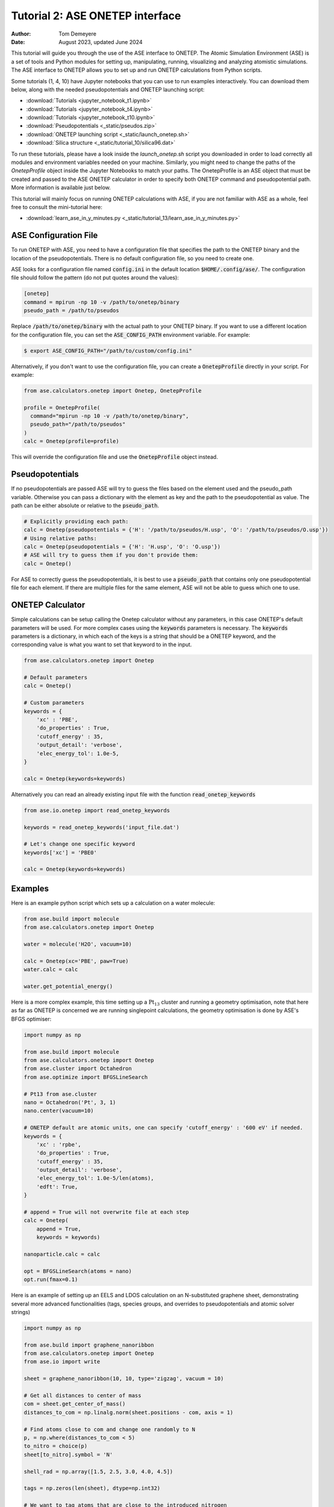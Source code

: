================================
Tutorial 2: ASE ONETEP interface
================================

:Author:  Tom Demeyere
:Date:    August 2023, updated June 2024

.. role:: raw-latex(raw)
   :format: latex

This tutorial will guide you through the use of the ASE interface to ONETEP. The Atomic Simulation Environment (ASE) is a set of tools and Python modules for setting up, manipulating, running, visualizing and analyzing atomistic simulations. The ASE interface to ONETEP allows you to set up and run ONETEP calculations from Python scripts. 

Some tutorials (1, 4, 10) have Jupyter notebooks that you can use to run examples interactively. You can download them below, along with the needed pseudopotentials and ONETEP launching script:

- :download:`Tutorials <jupyter_notebook_t1.ipynb>`
- :download:`Tutorials <jupyter_notebook_t4.ipynb>`
- :download:`Tutorials <jupyter_notebook_t10.ipynb>`
- :download:`Pseudopotentials <_static/pseudos.zip>`
- :download:`ONETEP launching script <_static/launch_onetep.sh>`
- :download:`Silica structure <_static/tutorial_10/silica96.dat>`

To run these tutorials, please have a look inside the `launch_onetep.sh` script you downloaded in order to load correctly all modules and environment variables needed on your machine. Similarly, you might need to change the paths of the `OnetepProfile` object inside the Jupyter Notebooks to match your paths. The OnetepProfile is an ASE object that must be created and passed to the ASE ONETEP calculator in order to specify both ONETEP command and pseudopotential path. More information is available just below.

This tutorial will mainly focus on running ONETEP calculations with ASE, if you are not familiar with ASE as a whole, feel free to consult the mini-tutorial here:

- :download:`learn_ase_in_y_minutes.py <_static/tutorial_13/learn_ase_in_y_minutes.py>`

ASE Configuration File
======================

To run ONETEP with ASE, you need to have a configuration file that specifies the path to the ONETEP binary and the location of the pseudopotentials. There is no default configuration file, so you need to create one.

ASE looks for a configuration file named :code:`config.ini` in the default location :code:`$HOME/.config/ase/`. The configuration file should follow the pattern (do not put quotes around the values):

.. code-block:: ini

    [onetep]
    command = mpirun -np 10 -v /path/to/onetep/binary
    pseudo_path = /path/to/pseudos

Replace :code:`/path/to/onetep/binary` with the actual path to your ONETEP binary. If you want to use a different location for the configuration file, you can set the :code:`ASE_CONFIG_PATH` environment variable. For example:

.. code-block:: bash

  $ export ASE_CONFIG_PATH="/path/to/custom/config.ini"

Alternatively, if you don't want to use the configuration file, you can create a :code:`OnetepProfile` directly in your script. For example:

.. code-block:: python

  from ase.calculators.onetep import Onetep, OnetepProfile

  profile = OnetepProfile(
    command="mpirun -np 10 -v /path/to/onetep/binary",
    pseudo_path="/path/to/pseudos"
  )
  calc = Onetep(profile=profile)

This will override the configuration file and use the :code:`OnetepProfile` object instead.

Pseudopotentials
================

If no pseudopotentials are passed ASE will try to guess the files based on the element used and the pseudo_path variable. Otherwise you can pass a dictionary with the element as key and the path to the pseudopotential as value. The path can be either absolute or relative to the :code:`pseudo_path`.

.. code-block:: python

    # Explicitly providing each path:
    calc = Onetep(pseudopotentials = {'H': '/path/to/pseudos/H.usp', 'O': '/path/to/pseudos/O.usp'})
    # Using relative paths:
    calc = Onetep(pseudopotentials = {'H': 'H.usp', 'O': 'O.usp'})
    # ASE will try to guess them if you don't provide them:
    calc = Onetep()

For ASE to correctly guess the pseudopotentials, it is best to use a :code:`pseudo_path` that contains only one pseudopotential file for each element. If there are multiple files for the same element, ASE will not be able to guess which one to use.

ONETEP Calculator
=================

Simple calculations can be setup calling the Onetep calculator without any parameters,
in this case ONETEP's default parameters will be used. For more complex cases using the
:code:`keywords` parameters is necessary. The :code:`keywords` parameters is a dictionary, in which each of the keys is a string that should be a ONETEP keyword, and the corresponding value is what you want to set that keyword to in the input.

.. code-block:: python

    from ase.calculators.onetep import Onetep

    # Default parameters
    calc = Onetep()

    # Custom parameters
    keywords = {
        'xc' : 'PBE',
        'do_properties' : True,
        'cutoff_energy' : 35,
        'output_detail': 'verbose',
        'elec_energy_tol': 1.0e-5,
    }

    calc = Onetep(keywords=keywords)

Alternatively you can read an already existing input file with the function :code:`read_onetep_keywords`

.. code-block:: python

    from ase.io.onetep import read_onetep_keywords

    keywords = read_onetep_keywords('input_file.dat')

    # Let's change one specific keyword
    keywords['xc'] = 'PBE0'

    calc = Onetep(keywords=keywords)

Examples
========

Here is an example python script which sets up a calculation on a water molecule:

.. code-block:: python

    from ase.build import molecule
    from ase.calculators.onetep import Onetep

    water = molecule('H2O', vacuum=10)
    
    calc = Onetep(xc='PBE', paw=True)
    water.calc = calc

    water.get_potential_energy()

Here is a more complex example, this time setting up a :math:`\mathrm{Pt}_{13}` cluster and running a geometry optimisation, note that here as far as ONETEP is concerned we are running singlepoint calculations, the geometry optimisation is done by ASE's BFGS optimiser:

.. code-block:: python

    import numpy as np

    from ase.build import molecule
    from ase.calculators.onetep import Onetep
    from ase.cluster import Octahedron
    from ase.optimize import BFGSLineSearch
    
    # Pt13 from ase.cluster
    nano = Octahedron('Pt', 3, 1)
    nano.center(vacuum=10)

    # ONETEP default are atomic units, one can specify 'cutoff_energy' : '600 eV' if needed.
    keywords = {
        'xc' : 'rpbe',
        'do_properties' : True,
        'cutoff_energy' : 35,
        'output_detail': 'verbose',
        'elec_energy_tol': 1.0e-5/len(atoms),
        'edft': True,
    }

    # append = True will not overwrite file at each step
    calc = Onetep(
        append = True,
        keywords = keywords)

    nanoparticle.calc = calc

    opt = BFGSLineSearch(atoms = nano)
    opt.run(fmax=0.1)


Here is an example of setting up an EELS and LDOS calculation on an N-substituted graphene sheet,
demonstrating several more advanced functionalities (tags, species groups, and overrides to
pseudopotentials and atomic solver strings)

.. code-block:: python

    import numpy as np

    from ase.build import graphene_nanoribbon
    from ase.calculators.onetep import Onetep
    from ase.io import write

    sheet = graphene_nanoribbon(10, 10, type='zigzag', vacuum = 10)

    # Get all distances to center of mass
    com = sheet.get_center_of_mass()
    distances_to_com = np.linalg.norm(sheet.positions - com, axis = 1)

    # Find atoms close to com and change one randomly to N
    p, = np.where(distances_to_com < 5)
    to_nitro = choice(p)
    sheet[to_nitro].symbol = 'N'

    shell_rad = np.array([1.5, 2.5, 3.0, 4.0, 4.5])

    tags = np.zeros(len(sheet), dtype=np.int32)

    # We want to tag atoms that are close to the introduced nitrogen
    for idx, rad in enumerate(reversed(shell_rad)):
        # All distances N-C
        dist = norm(sheet[to_nitro].position - sheet.get_positions(), axis = 1)
        # Which ones are closest to rad?
        p, = np.where(dist < rad)
        # Cannot be the nitrogen itself
        p = p[p != to_nitro]
        # Tags them
        tags[p] = len(shell_rad) - idx

    sheet.set_tags(tags)

    tags = ['' if i == 0 else i for i in tags]

    species = np.unique(np.char.add(sheet.get_chemical_symbols(), tags))

    keywords = {
        'species_core_wf' : ['N /path/to/pseudo/corehole.abinit'],
        'species_solver' : ['N SOLVE conf=1s1 2p4'],
        'pseudo_path': '/Users/tomdm/PseudoPotentials/SSSP_1.2.1',
        'xc' : 'PBE', 
        'paw': True,
        'do_properties': True,
        'cutoff_energy' : '500 eV',
        'species_ldos_groups': species,
        'task' : 'GeometryOptimization'
    }

    calc = Onetep(
        keywords = keywords
    )

    # Checking the input before running the calculation  
    write('to_check.dat', sheet, format='onetep-in', keywords = keywords)
 
    sheet.calc = calc
    # Will actually run the geometry optimisation
    # using ONETEP internal BFGS
    sheet.get_potential_energy()


Quickly restart with solvation effect using the soft sphere solvation model:

.. code-block:: python

    from ase.io import read
    from ase.io.onetep import get_onetep_keywords

    # Read from the previous run...
    optimized_sheet = read("onetep.out")

    # Function to retrieve keywords dict from input file...
    keywords = get_onetep_keywords('onetep.dat')
    
    # We add solvation keywords
    keywords.update(
        {
        'is_implicit_solvent': True, 
        'is_include_apolar': True,
        'is_smeared_ion_rep': True,
        'is_dielectric_model': 'fix_cavity',
        'is_dielectric_function' : 'soft_sphere'
        }
    )

    optimized_sheet.calc = Onetep(keywords=keywords)
    optimized_sheet.get_potential_energy()

Important note
==============

If you are not keen about using ASE to run ONETEP calculations, it is always possible to use ASE to write ONETEP input files and run them manually. This should be done by using the general ASE IO modules :code:`ase.io.write` and :code:`ase.io.read` to write and read ONETEP input files. In every example above, all you need to do is to replace the :code:`get_potential_energy()` call by a :code:`write` call to write the input file, such as :code:`write('input_file.dat', atoms, format='onetep-in', keywords=keywords)`. You can then run the ONETEP binary manually as you always do.

How to use ASE on HPCs
======================

If the HPC you are using has a module system, you can load the conda module and create an environment with the required packages. If you don't have access to a module system, you can install miniforge in your home directory and create an environment there. A tutorial to do so is available at the end of this document.

How does python launch ONETEP under the hood?
---------------------------------------------

When you run a python script with ASE and ONETEP, ASE will both construst the command to be launched and the input file. The command will be constructed based on the :code:`command` key in the ASE configuration file. Or based on the :code:`command` key in the :code:`OnetepProfile` object if you send the profile manually. The command will be executed with the `subprocess` module using the :code:`check_call` function. The inner working of the :code:`check_call` function is to run the command in a subprocess and wait for it to finish. If the command fails, an exception will be raised. To run the command no new shell is created, and all the environment variables are inherited from the parent process. All stdout and stderr will be redirected to the onetep.out and onetep.err files.

The input file will be created by the IO functions of ASE, namely :code:`ase.io.onetep.write_onetep_input`. This function will write the input file in the format expected by ONETEP. This will be automatically done if a calculation is launched via :code:`atoms.get_potential_energy()` or else.

General case
------------

There are two ways to submit job using ASE on HPC, you can directly sbatch the python script by putting the correct shebang at the top of the script, or you can use an additional bash script to submit the job. The bash script will have to activate the environment and run the python ASE script. Here is an example of such a script:

.. code-block:: bash

  #!/bin/bash
  #SBATCH --job-name=ASE_ONETEP
  ...

  conda activate myenv

  module load ... # Load all the modules needed by ONETEP
  export ... # Set all the environment variables needed by ONETEP

  export ASE_CONFIG_PATH="/path/to/scratch/.ase_config.ini"

  python my_ase_script.py

.. code-block:: python

    # Your python script can look like this

    from ase.build import molecule

    from ase.calculators.onetep import Onetep

    water = molecule('H2O')

    keywords = {
        'xc' : 'PBE',
        'do_properties' : True,
        'cutoff_energy' : 35,
        'output_detail': 'verbose',
        'elec_energy_tol': 1.0e-5/len(water),
    }

    calc = Onetep(keywords=keywords)

    water.calc = calc
    water.get_potential_energy()

Make sure that the ONETEP command being used contains :code:`srun` for example: :code:`command = srun /path/to/onetep/binary`. Otherwise the job will not dispatch correctly on the compute nodes. This is no different from launching a normal job, with the expection that ASE takes care of the input file and the command to be launched.

Archer2
-------

Archer2 is a Cray system, and the conda module is **not** available. You should install it by having a look at the instruction at the end of this document. **One of the Archer2's particularity to keep in mind is that compute nodes only have access to the scratch space and not to the home directory.** You should make sure that every file which will be used during the calculation is accessible from the scratch space, most likely this will be: the input files, the pseudopotentials, the executable and conda. This also means that if you are using the ase config file, you should make sure to change its location with the :code:`ASE_CONFIG_PATH` environment variable to the scratch space. Once this is done you should have a working environment to run ASE on Archer2.

Iridis5
-------

Iridis5 is an Intel based HPC, with conda available as a module. You can alternavely install your own Conda, following the instruction at the end of this document if you want it. There is no particularity to keep in mind when running ASE on Iridis5, you can use the conda module to create an environment with the required packages. You can then submit a job with the python script directly or with a bash script as shown above. Make sure to use :code:`srun` in the command to dispatch the job on the compute nodes.

Young
-----

The only particularity of Young is that :code:`srun` is not available, instead a home-made wrapper around `mpirun` is made avaible (`gerun`). **This will not cause limitations as long as you keep each job to serial execution.** For example, if you use the ASE NEB module with threading, i.e. launching multiple ONETEP in parallel in the same PBS job, gerun will most likely not distribute the job correctly, and the calculation will either fail, or be very slow. The only way around this is to make use of the :code:`mpirun` command directly and specifying the node to use for each job. Which will not be detailed here, you should probably use another HPC for this kind of calculation.

Other python packages
=====================

Other packages that can be used with Onetep + ASE are numerous, here we do mini-tutorials for some of them.

DFTD3/DFTD4
-----------

DFTD3 and DFTD4 are dispersion correction methods that can be used with ONETEP. These packages also interface with ASE, which is why they can be used in conjunction with ONETEP. To install DFTD3 or DFTD4, you can use the conda package manager. Here is how to install them:

.. code-block:: bash

  conda install -c conda-forge dftd3-python
  conda install -c conda-forge dftd4-python

If you really care about the performance you should probably compile them yourself, although the performance gain should probably be minimal. After installation they can be used in the ASE calculator as follows:

.. code-block:: python

    from ase.build import molecule
    from ase.calculators.mixing import SumCalculator
    from ase.calculators.onetep import Onetep
    from dftd4.ase import DFTD4
    
    atoms = molecule('H2O')

    calc = SumCalculator([DFTD4(method="PBE"), Onetep(xc="PBE")])
    atoms.calc = calc

    atoms.get_potential_energy()

For DFTD3 the code is pretty much the same, just replace :code:`DFTD4` by :code:`DFTD3`. The DFTD3 version requires to have :code:`method` and :code:`damping` parameters set at all times. With both versions you can pass an additional parameter :code:`params_tweaks` where you can manually override the internal D3 parameters, see the documentation for more information.

Alloy Catalysis Automated Toolkit (ACAT)
----------------------------------------

ACAT (https://gitlab.com/asm-dtu/acat) is a python package that can be used to automate the setup of ONETEP calculations for (alloy) catalysis. ACAT can be used in conjunction with ASE, and can be installed using pip:

.. code-block:: bash

  pip install acat

The package allows many operations on both surfaces and nanoclusters, the two main classes are the
:code:`ClusterAdsorptionSites` and the :code:`SlabAdsorptionSites`. Which are used to detect all possible binding sites of your systems. Here is a complete example to create ONETEP input files for an alloyed nanocluster:

.. code-block:: python

    from pathlib import Path

    from acat.adsorption_sites import ClusterAdsorptionSites
    from acat.build.action import add_adsorbate_to_site
    from ase.cluster import Octahedron
    from ase.io import write

    calc_dir = Path("alloy_project_tutorial")
    calc_dir.mkdir(exist_ok=True)

    atoms = Octahedron("Ni", length=7, cutoff=2)

    # Let's create our alloy
    for atom in atoms:
        if atom.index % 2 == 0:
            atom.symbol = "Pt"

    atoms.center(vacuum=5.0)

    # We create the ACAT object with our parameters,
    # Many more are available, check the documentation
    cas = ClusterAdsorptionSites(
        atoms,
        composition_effect=True,
        label_sites=True,
        surrogate_metal="Ni",
    )

    # Only unique sites, we don't want to duplicate calculations
    sites = cas.get_unique_sites(unique_composition=True)

    for site in sites:
        # add_adsorbate_to_site is modifies the object in place
        # so we copy it to avoid modifying the original object
        tmp = atoms.copy()

        add_adsorbate_to_site(tmp, "O", site)

        # We create a unique custom label based on the information
        label = (f"{tmp.get_chemical_formula(mode='metal').lower()}"
                f"_{site['surface']}_{site['site']}_{site['label']}")

        # The directory for this specific calculation
        current_dir = calc_dir / label
        current_dir.mkdir(exist_ok=True)

        # ASE can of course, write onetep input files
        # In practice you would have to specify keywords and pseudopotentials
        write(current_dir / "onetep.dat", tmp, format="onetep-in")


You will have a directory called `alloy_project_tutorial` with a subdirectory for each adsorption site, each containing an input file for ONETEP. You can then run these input files manually or with ASE as shown in the previous examples. Alternatively you can visualise them using the :code:`ase gui` tool.

Phonopy
-------

Phonopy (https://github.com/phonopy/phonopy) is a python package that can be used to calculate phonon properties of materials. and can be installed using pip or conda:

.. code-block:: bash

  pip install phonopy

Phonopy can be used to calculate the phonon band structure of a material. Usually everything is done using the CLI but I personnaly prefer to use the API directly, here is an example for a water molecule:

.. code-block:: python

    from ase.build import molecule
    from phonopy import Phonopy
    from phonopy.structure.atoms import PhonopyAtoms

    from ase.calculators.onetep import Onetep

    water = molecule('H2O', vacuum=10)

    calc = Onetep()

    phonopy_atoms = PhonopyAtoms(symbols=water.get_chemical_symbols(),
                                 positions=water.get_positions(),
                                 cell=water.get_cell())

    phonopy = Phonopy(phonopy_atoms, supercell_matrix=[[1, 0, 0], [0, 1, 0], [0, 0, 1]])

    phonopy.generate_displacements(distance=0.01)

    displacements = phonopy.supercells_with_displacements

    forces = []

    for i, disp in enumerate(displacements):

        disp_dir = Path(f"displacement_{i}")
        disp_dir.mkdir(exist_ok=True)

        atoms = Atoms(disp.get_chemical_symbols(),
                      disp.get_positions(),
                      cell=disp.get_cell()
        )

        calc.directory = str(disp_dir)
        
        atoms.calc = calc

        forces.append(atoms.get_forces())

    phonopy.forces = forces
    phonopy.produce_force_constants()

    phonon.save("ifc.yaml", settings={'force_constants': True})

    print(phonon.get_frequencies_with_eigenvectors((0, 0, 0))[0]*33.356)

With the annoying fact that the :code:`Atoms`` object has to be manually transfered to :code:`PhonopyAtoms` back and forth. The phonon frequencies are in THz, to convert them to cm-1 you have to multiply by 33.356. The `ifc.yaml` file can be used for further processing. See the phonopy documentation for more information.

Many more
---------

There are many more packages that can be used with ONETEP and ASE. Some of them are listed below:

- **pymatgen**: A python package for materials analysis, which can be used to generate structures, calculate band structures, and much more. (https://github.com/materialsproject/pymatgen)
- **phono3py**: A python package for calculating phonon lifetime and thermal conductivity. (https://github.com/phonopy/phono3py)
- **HiPhive**: A python package to compute higher order force constants without using a specific set of configurations. (https://hiphive.materialsmodeling.org/index.html)
- **Sella**: Sella is a utility primarily intended for refining approximate saddle point geometries. Interfaces well with ASE. (https://github.com/zadorlab/sella)
- **QuAcc**: The Quantum Accelerator (QuAcc) is a python package that can be used to create automated workflows and run them concurrently with workflow managers like Parsl, Dask or Covalent. ONETEP has an interface and a few recipes. (https://github.com/Quantum-Accelerators/quacc)

Conda for the Impatient
=======================

Why Conda?
----------
- **Do not pollute your system-wide python, you might regret it**: Conda creates isolated environments, keeping your system Python clean and preventing conflicts between different projects.
- **Stop compiling your tools, use binaries by Conda**: Conda can manage packages for various languages, including R, C++, and Fortran, making it a versatile tool for scientific computing.
- **Complement Conda with pip**: While Conda handles most python package installations, you might occasionally need pip for packages not available in Conda repositories.
- **Conda is self-contained**: Install it everywere, no need for root access. Even HPC systems encourage the use of Conda. Conda will not break your system, and you can remove it easily.

Installing Mambaforge on Linux
------------------------------
1. Download the Mambaforge installer (Linux x86_64) from the Conda Forge repository:
  
  ``wget https://github.com/conda-forge/miniforge/releases/latest/download/Mambaforge-Linux-x86_64.sh``

2. Run the installer:
  
  ``bash Mambaforge-Linux-x86_64.sh``

3. Follow the prompts, agreeing to the license and choosing the installation location.

4. Initialize Mambaforge by running:
  
  ``conda init``

5. Close and reopen your terminal for the changes to take effect.

Installing Conda on Windows
---------------------------

To install Conda on Windows, follow these steps:

1. Visit the official Anaconda website (https://www.anaconda.com) and download the Anaconda Navigator.
2. Run the installer and follow the installation prompts. Make sure to select the option to add Conda to your system's PATH environment variable.
3. Once the installation is complete, open the Anaconda Navigator application to manage packages and environments. You can create environments, install packages, and launch Jupyter notebooks directly from the Navigator interface.
4. If you want to install python packages that are only available through pip you can launch a terminal from the navigator inside the environment you want to install the package and run `pip install package_name`

Creating and Managing Environments
----------------------------------
Create a new environment:
 ``conda create --name myenv``

Activate the environment:
 ``conda activate myenv``

Deactivate the environment:
 ``conda deactivate``

Installing Packages
-------------------
Install packages in the active environment:
 ``conda install numpy pandas``

For packages not available in Conda repositories, use pip:
 ``pip install somepackage``

Updating and Removing Packages
------------------------------
Update a package:
 ``conda update somepackage``

Remove a package:
 ``conda remove somepackage``

Update all packages in the current environment:
 ``conda update --all``

Managing Environments
---------------------
List all environments:
 ``conda env list``

Remove an environment:
 ``conda env remove --name myenv``

Export an environment to a YAML file:
 ``conda env export > environment.yml``

Create an environment from a YAML file:
 ``conda env create -f environment.yml``
